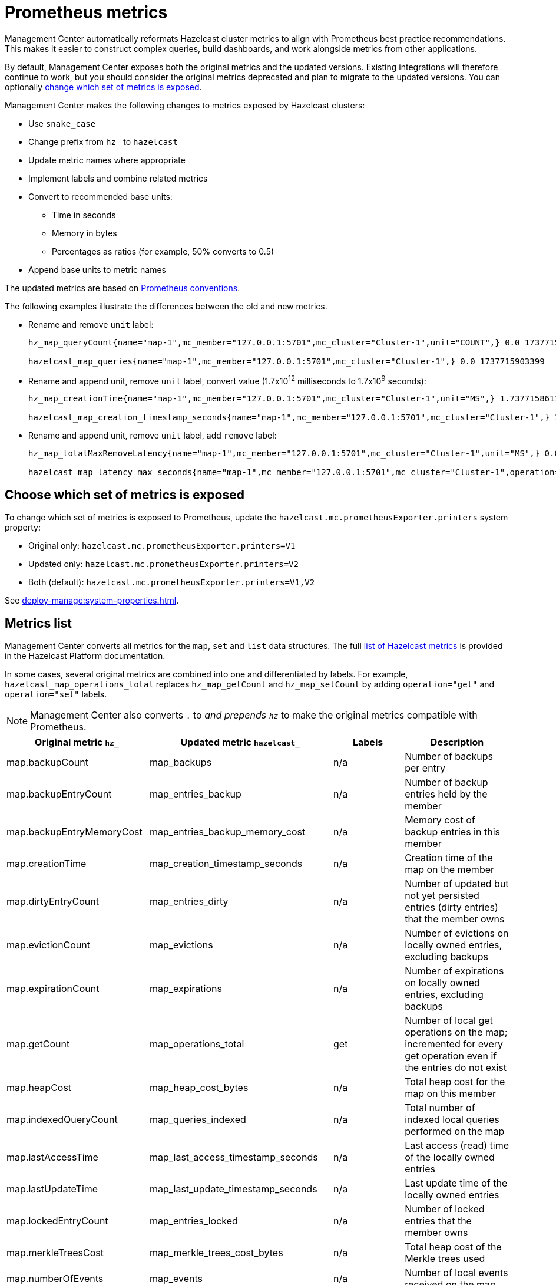 = Prometheus metrics
:description: Management Center automatically reformats Hazelcast cluster metrics to align with Prometheus best practice recommendations. This makes it easier to construct complex queries, build dashboards, and work alongside metrics from other applications.
:page-enterprise: true

{description}

By default, Management Center exposes both the original metrics and the updated versions. Existing integrations will therefore continue to work, but you should consider the original metrics deprecated and plan to migrate to the updated versions. You can optionally xref:config[change which set of metrics is exposed].

Management Center makes the following changes to metrics exposed by Hazelcast clusters:

* Use `snake_case`
* Change prefix from `hz_` to `hazelcast_`
* Update metric names where appropriate
* Implement labels and combine related metrics
* Convert to recommended base units:
** Time in seconds
** Memory in bytes
** Percentages as ratios (for example, 50% converts to 0.5)
* Append base units to metric names

The updated metrics are based on link:https://prometheus.io/docs/practices/naming/[Prometheus conventions].

The following examples illustrate the differences between the old and new metrics.

* Rename and remove `unit` label:
+
```
hz_map_queryCount{name="map-1",mc_member="127.0.0.1:5701",mc_cluster="Cluster-1",unit="COUNT",} 0.0 1737715903399

hazelcast_map_queries{name="map-1",mc_member="127.0.0.1:5701",mc_cluster="Cluster-1",} 0.0 1737715903399
```

* Rename and append unit, remove `unit` label, convert value (1.7x10^12^ milliseconds to 1.7x10^9^ seconds):
+
```
hz_map_creationTime{name="map-1",mc_member="127.0.0.1:5701",mc_cluster="Cluster-1",unit="MS",} 1.737715861118E12 1737715903399

hazelcast_map_creation_timestamp_seconds{name="map-1",mc_member="127.0.0.1:5701",mc_cluster="Cluster-1",} 1.737715861118E9 1737715903399
```

* Rename and append unit, remove `unit` label, add `remove` label:
+
```
hz_map_totalMaxRemoveLatency{name="map-1",mc_member="127.0.0.1:5701",mc_cluster="Cluster-1",unit="MS",} 0.0 1737715903399

hazelcast_map_latency_max_seconds{name="map-1",mc_member="127.0.0.1:5701",mc_cluster="Cluster-1",operation="remove",} 0.0 1737715903399
```

[[config]]
== Choose which set of metrics is exposed

To change which set of metrics is exposed to Prometheus, update the `hazelcast.mc.prometheusExporter.printers` system property:

* Original only: `hazelcast.mc.prometheusExporter.printers=V1`
* Updated only: `hazelcast.mc.prometheusExporter.printers=V2`
* Both (default): `hazelcast.mc.prometheusExporter.printers=V1,V2`

See xref:deploy-manage:system-properties.adoc[].

== Metrics list

Management Center converts all metrics for the `map`, `set` and `list` data structures. The full link:https://docs.hazelcast.com/hazelcast/latest/list-of-metrics[list of Hazelcast metrics] is provided in the Hazelcast Platform documentation.

In some cases, several original metrics are combined into one and differentiated by labels. For example, `hazelcast_map_operations_total` replaces `hz_map_getCount` and `hz_map_setCount` by adding `operation="get"` and `operation="set"` labels.

NOTE: Management Center also converts `.` to `_` and prepends `hz_` to make the original metrics compatible with Prometheus.

|===
|Original metric `hz_` |Updated metric `hazelcast_` |Labels |Description 

|map.backupCount
|map_backups
|n/a
|Number of backups per entry

|map.backupEntryCount
|map_entries_backup
|n/a
|Number of backup entries held by the member

|map.backupEntryMemoryCost
|map_entries_backup_memory_cost
|n/a
|Memory cost of backup entries in this member

|map.creationTime
|map_creation_timestamp_seconds
|n/a
|Creation time of the map on the member

|map.dirtyEntryCount
|map_entries_dirty
|n/a
|Number of updated but not yet persisted entries (dirty entries) that the member owns

|map.evictionCount
|map_evictions
|n/a
|Number of evictions on locally owned entries, excluding backups

|map.expirationCount
|map_expirations
|n/a
|Number of expirations on locally owned entries, excluding backups

|map.getCount
|map_operations_total
|get
|Number of local get operations on the map; incremented for every get operation even if the entries do not exist

|map.heapCost
|map_heap_cost_bytes
|n/a
|Total heap cost for the map on this member

|map.indexedQueryCount
|map_queries_indexed
|n/a
|Total number of indexed local queries performed on the map

|map.lastAccessTime
|map_last_access_timestamp_seconds
|n/a
|Last access (read) time of the locally owned entries

|map.lastUpdateTime
|map_last_update_timestamp_seconds
|n/a
|Last update time of the locally owned entries

|map.lockedEntryCount
|map_entries_locked
|n/a
|Number of locked entries that the member owns

|map.merkleTreesCost
|map_merkle_trees_cost_bytes
|n/a
|Total heap cost of the Merkle trees used

|map.numberOfEvents
|map_events
|n/a
|Number of local events received on the map

|map.numberOfOtherOperations
|map_operations_total
|other
|Total number of other operations performed on this member

|map.ownedEntryCount
|map_entries_owned
|n/a
|Number of map entries owned by the member

|map.ownedEntryMemoryCost
|map_entries_owned_memory_cost
|n/a
|Memory cost of owned map entries on this member

|map.putCount
|map_operations_total
|put
|Number of local put operations on the map

|map.queryCount
|map_queries
|n/a
|Number of queries executed on the map (it may be imprecise for queries involving partition predicates (PartitionPredicate) on the off-heap storage)

|map.removeCount
|map_operations_total
|remove
|Number of local remove operations on the map

|map.setCount
|map_operations_total
|set
|Number of local set operations on the map

|map.hits
|map_hits
|n/a
|Number of reads of the locally owned entries; incremented for every read by any type of operation (get, set, put), so the entries should exist

|map.totalGetLatency
|map_latency_total_seconds
|get
|Total latency of local get operations on the map

|map.totalMaxGetLatency
|map_latency_max_seconds
|get
|Maximum latency of local get operations on the map

|map.totalPutLatency
|map_latency_total_seconds
|put
|Total latency of local put operations on the map

|map.totalMaxPutLatency
|map_latency_max_seconds
|put
|Maximum latency of local put operations on the map

|map.totalRemoveLatency
|map_latency_total_seconds
|remove
|Total latency of local remove operations on the map

|map.totalMaxRemoveLatency
|map_latency_max_seconds
|remove
|Maximum latency of local remove operations on the map

|map.totalSetLatency
|map_latency_total_seconds
|set
|Total latency of local set operations on the map

|map.totalMaxSetLatency
|map_latency_max_seconds
|set
|Maximum latency of local set operations on the map

|map.index.creationTime
|map_index_creation_timestamp_seconds
|n/a
|Creation time of the index on this member

|map.index.hitCount
|map_index_hits
|n/a
|Total number of index hits (the value of this metric may be greater than the `map.index.queryCount` because a single query may hit the same index more than once)

|map.index.insertCount
|map_index_inserts
|n/a
|Number of insert operations performed on the index

|map.index.memoryCost
|map_index_memory_cost
|n/a
|Local memory cost of the index (for on-heap indexes in OBJECT or BINARY formats the returned value is a best-effort approximation and doesn't indicate a precise on-heap memory usage of the index)

|map.index.queryCount
|map_index_queries
|n/a
|Total number of queries served by the index

|map.index.removeCount
|map_index_removes
|n/a
|Number of remove operations performed on the index

|map.index.totalInsertLatency
|map_index_latency_total
|insert
|Total latency of insert operations performed on the index

|map.index.totalRemoveLatency
|map_index_latency_total_seconds
|remove
|Total latency of remove operations performed on the index

|map.index.totalUpdateLatency
|map_index_latency_total_seconds
|update
|Total latency of update operations performed on the index

|map.index.updateCount
|map_index_updates
|n/a
|Number of update operations performed on the index

|set.creationTime
|set_creation_timestamp
|n/a
|Creation time of the set on the member

|set.lastAccessTime
|set_last_access_timestamp_seconds
|n/a
|Last access (read) time of the locally owned items

|set.lastUpdateTime
|set_last_update_timestamp_seconds
|n/a
|Last update time of the locally owned items

|list.creationTime
|list_creation_timestamp_seconds
|n/a
|Creation time of this list on the member

|list.lastAccessTime
|list_last_access_timestamp_seconds
|n/a
|Last access (read) time of the locally owned items

|list.lastUpdateTime
|list_last_update_timestamp_seconds
|n/a
|Last update time of the locally owned items

|===


